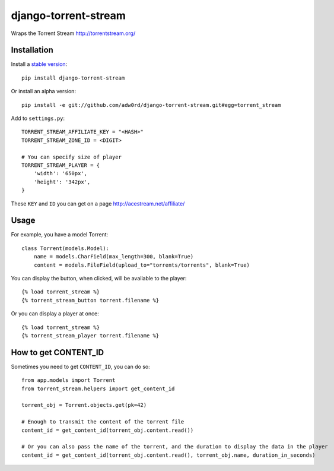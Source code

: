 django-torrent-stream
=====================

Wraps the Torrent Stream http://torrentstream.org/

Installation
-------------

Install a `stable version <http://pypi.python.org/pypi/django-torrent-stream>`_::

    pip install django-torrent-stream

Or install an alpha version::

    pip install -e git://github.com/adw0rd/django-torrent-stream.git#egg=torrent_stream


Add to ``settings.py``::

    TORRENT_STREAM_AFFILIATE_KEY = "<HASH>"
    TORRENT_STREAM_ZONE_ID = <DIGIT>
    
    # You can specify size of player
    TORRENT_STREAM_PLAYER = {
        'width': '650px',
        'height': '342px',
    }

These ``KEY`` and ``ID`` you can get on a page http://acestream.net/affiliate/

Usage
---------

For example, you have a model Torrent::

    class Torrent(models.Model):
        name = models.CharField(max_length=300, blank=True)
        content = models.FileField(upload_to="torrents/torrents", blank=True)


You can display the button, when clicked, will be available to the player::

    {% load torrent_stream %}
    {% torrent_stream_button torrent.filename %}

Or you can display a player at once::

    {% load torrent_stream %}
    {% torrent_stream_player torrent.filename %}

How to get CONTENT_ID
------------------------

Sometimes you need to get ``CONTENT_ID``, you can do so::

    from app.models import Torrent
    from torrent_stream.helpers import get_content_id

    torrent_obj = Torrent.objects.get(pk=42)

    # Enough to transmit the content of the torrent file
    content_id = get_content_id(torrent_obj.content.read())

    # Or you can also pass the name of the torrent, and the duration to display the data in the player
    content_id = get_content_id(torrent_obj.content.read(), torrent_obj.name, duration_in_seconds)
